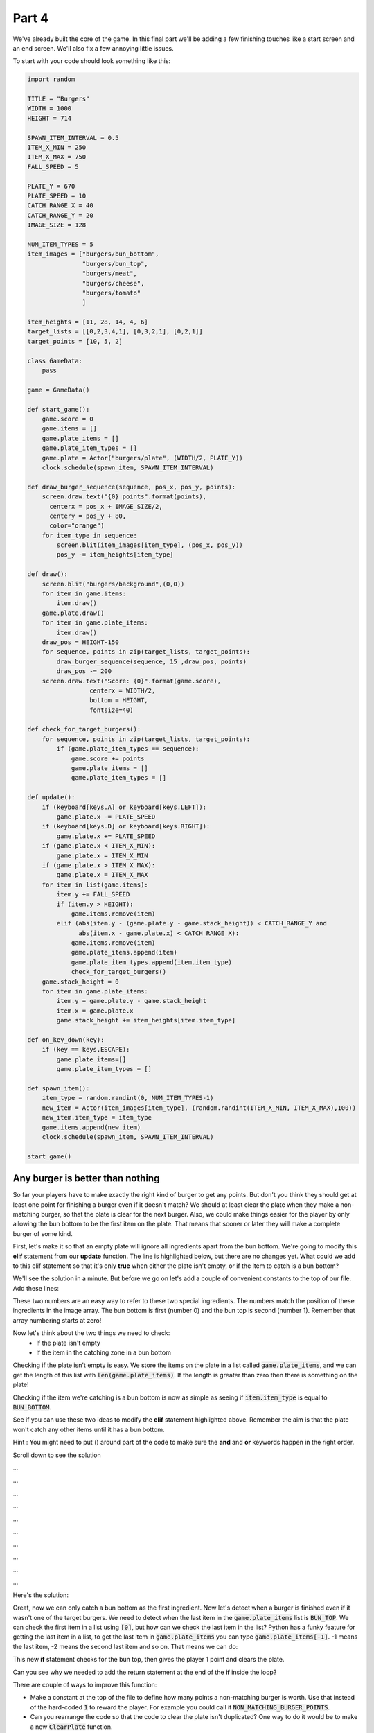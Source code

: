.. _part4:

.. role:: tip
.. role:: hidden
.. role:: beware


Part 4
==========================================================================
We've already built the core of the game.  In this final part we'll be adding a few finishing touches like a start screen and an end screen.  We'll also fix a few annoying little issues.

To start with your code should look something like this:

.. code-block:: python

    import random

    TITLE = "Burgers"
    WIDTH = 1000
    HEIGHT = 714

    SPAWN_ITEM_INTERVAL = 0.5
    ITEM_X_MIN = 250
    ITEM_X_MAX = 750
    FALL_SPEED = 5

    PLATE_Y = 670
    PLATE_SPEED = 10
    CATCH_RANGE_X = 40
    CATCH_RANGE_Y = 20
    IMAGE_SIZE = 128

    NUM_ITEM_TYPES = 5
    item_images = ["burgers/bun_bottom",
                   "burgers/bun_top",
                   "burgers/meat",
                   "burgers/cheese",
                   "burgers/tomato"
                   ]
                   
    item_heights = [11, 28, 14, 4, 6]
    target_lists = [[0,2,3,4,1], [0,3,2,1], [0,2,1]]
    target_points = [10, 5, 2]

    class GameData:
        pass

    game = GameData()

    def start_game():
        game.score = 0
        game.items = []
        game.plate_items = []
        game.plate_item_types = []
        game.plate = Actor("burgers/plate", (WIDTH/2, PLATE_Y))
        clock.schedule(spawn_item, SPAWN_ITEM_INTERVAL)

    def draw_burger_sequence(sequence, pos_x, pos_y, points):
        screen.draw.text("{0} points".format(points),
          centerx = pos_x + IMAGE_SIZE/2,
          centery = pos_y + 80,
          color="orange")
        for item_type in sequence:
            screen.blit(item_images[item_type], (pos_x, pos_y))
            pos_y -= item_heights[item_type]

    def draw():
        screen.blit("burgers/background",(0,0))
        for item in game.items:
            item.draw()
        game.plate.draw()
        for item in game.plate_items:
            item.draw()
        draw_pos = HEIGHT-150
        for sequence, points in zip(target_lists, target_points):
            draw_burger_sequence(sequence, 15 ,draw_pos, points)
            draw_pos -= 200
        screen.draw.text("Score: {0}".format(game.score),
                     centerx = WIDTH/2,
                     bottom = HEIGHT,
                     fontsize=40)
                     
    def check_for_target_burgers():
        for sequence, points in zip(target_lists, target_points):
            if (game.plate_item_types == sequence):
                game.score += points
                game.plate_items = []
                game.plate_item_types = []
                
    def update():
        if (keyboard[keys.A] or keyboard[keys.LEFT]):
            game.plate.x -= PLATE_SPEED
        if (keyboard[keys.D] or keyboard[keys.RIGHT]):
            game.plate.x += PLATE_SPEED
        if (game.plate.x < ITEM_X_MIN):
            game.plate.x = ITEM_X_MIN
        if (game.plate.x > ITEM_X_MAX):
            game.plate.x = ITEM_X_MAX
        for item in list(game.items):
            item.y += FALL_SPEED
            if (item.y > HEIGHT):
                game.items.remove(item)
            elif (abs(item.y - (game.plate.y - game.stack_height)) < CATCH_RANGE_Y and
                  abs(item.x - game.plate.x) < CATCH_RANGE_X):
                game.items.remove(item)
                game.plate_items.append(item)
                game.plate_item_types.append(item.item_type)
                check_for_target_burgers()
        game.stack_height = 0
        for item in game.plate_items:
            item.y = game.plate.y - game.stack_height
            item.x = game.plate.x
            game.stack_height += item_heights[item.item_type]

    def on_key_down(key):
        if (key == keys.ESCAPE):
            game.plate_items=[]
            game.plate_item_types = []

    def spawn_item():
        item_type = random.randint(0, NUM_ITEM_TYPES-1)
        new_item = Actor(item_images[item_type], (random.randint(ITEM_X_MIN, ITEM_X_MAX),100))
        new_item.item_type = item_type
        game.items.append(new_item)
        clock.schedule(spawn_item, SPAWN_ITEM_INTERVAL)

    start_game()

Any burger is better than nothing
---------------------------------

So far your players have to make exactly the right kind of burger to get any points.  But don't you think they should get at least one point for finishing a burger even if it doesn't match?  We should at least clear the plate when they make a non-matching burger, so that the plate is clear for the next burger. Also, we could make things easier for the player by only allowing the bun bottom to be the first item on the plate.  That means that sooner or later they will make a complete burger of some kind.


First, let's make it so that an empty plate will ignore all ingredients apart from the bun bottom.  We're going to modify this **elif** statement from our **update** function.  The line is highlighted below, but there are no changes yet.   What could we add to this elif statement so that it's only **true** when either the plate isn't empty, or if the item to catch is a bun bottom?

.. code-block:: python
    :emphasize-lines: 5-6

    for item in list(game.items):
        item.y += FALL_SPEED
        if (item.y > HEIGHT):
            game.items.remove(item)
        elif (abs(item.y - (game.plate.y - game.stack_height)) < CATCH_RANGE_Y and
              abs(item.x - game.plate.x) < CATCH_RANGE_X):
            game.items.remove(item)
            game.plate_items.append(item)
            game.plate_item_types.append(item.item_type)
            check_for_target_burgers()


We'll see the solution in a minute.  But before we go on let's add a couple of convenient constants to the top of our file.  Add these lines:

.. code-block:: python
    :emphasize-lines: 7-8

    item_images = ["burgers/bun_bottom",
    "burgers/bun_top",
    "burgers/meat",
    "burgers/cheese",
    "burgers/tomato"
    ]
    BUN_BOTTOM = 0
    BUN_TOP = 1

These two numbers are an easy way to refer to these two special ingredients.  The numbers match the position of these ingredients in the image array.  The bun bottom is first (number 0) and the bun top is second (number 1).  Remember that array numbering starts at zero!

Now let's think about the two things we need to check:
 - If the plate isn't empty
 - If the item in the catching zone in a bun bottom

Checking if the plate isn't empty is easy.  We store the items on the plate in a list called :code:`game.plate_items`,  and we can get the length of this list with :code:`len(game.plate_items)`.  If the length is greater than zero then there is something on the plate!

Checking if the item we're catching is a bun bottom is now as simple as seeing if :code:`item.item_type` is equal to :code:`BUN_BOTTOM`.

See if you can use these two ideas to modify the **elif** statement highlighted above.  Remember the aim is that the plate won't catch any other items until it has a bun bottom.

Hint : You might need to put () around part of the code to make sure the **and** and **or** keywords happen in the right order.


Scroll down to see the solution


...


...


...


...


...
 

...


...
 

...


...
 

...


Here's the solution:

.. code-block:: python
    :emphasize-lines: 5-7

    for item in list(game.items):
        item.y += FALL_SPEED
        if (item.y > HEIGHT):
            game.items.remove(item)
        elif (abs(item.y - (game.plate.y - game.stack_height)) < CATCH_RANGE_Y and
              abs(item.x - game.plate.x) < CATCH_RANGE_X and
              (len(game.plate_items) > 0 or item.item_type == BUN_BOTTOM)):
            game.items.remove(item)
            game.plate_items.append(item)
            game.plate_item_types.append(item.item_type)
            check_for_target_burgers()

.. image:: images/play_icon.png


Great, now we can only catch a bun bottom as the first ingredient.  Now let's detect when a burger is finished even if it wasn't one of the target burgers.  We need to detect when the last item in the :code:`game.plate_items` list is :code:`BUN_TOP`.  We can check the first item in a list using :code:`[0]`, but how can we check the last item in the list?  Python has a funky feature for getting the last item in a list, to get the last item in :code:`game.plate_items` you can type :code:`game.plate_items[-1]`.   -1 means the last item, -2 means the second last item and so on.  That means we can do:


.. code-block:: python
    :emphasize-lines: 7-11

    def check_for_target_burgers():
    for sequence, points in zip(target_lists, target_points):
        if (game.plate_item_types == sequence):
            game.score += points
            game.plate_items = []
            game.plate_item_types = []
            return
    if (game.plate_item_types[-1] == BUN_TOP):
        game.score += 1
        game.plate_item_types = []
        game.plate_items = []


This new **if** statement checks for the bun top, then gives the player 1 point and clears the plate.  

Can you see why we needed to add the return statement at the end of the **if** inside the loop? 

There are couple of ways to improve this function:

- Make a constant at the top of the file to define how many points a non-matching burger is worth. Use that instead of the hard-coded :code:`1` to reward the player.  For example you could call it :code:`NON_MATCHING_BURGER_POINTS`.

- Can you rearrange the code so that the code to clear the plate isn't duplicated?  One way to do it would be to make a new :code:`ClearPlate` function.


Too hungry to wait
------------------

Have you noticed that some times you have to wait a really long time to get the ingredient that you want?  It's up to you as the game designer, but I find this quite annoying.  Luckily there's an easy way to make it better!

Imagine rolling a die and trying to get a 6.  Who knows how long it could take?  You might never roll a 6!  Now imagine 6 cards numbered from 1 to 6, shuffled and placed face down in a pile.  If you pick them up, one at a time, trying to get a 6, how long will it take?  Even if you're really unlucky you're guaranteed to get one after 6 tries at the most, because by then you will have taken the whole pile!

This is what we'll do for burger ingredients.  We can make a list of ingredient to put in our "deck of cards".  Add this line:

.. code-block:: python
    :emphasize-lines: 7

    item_images = ["burgers/bun_bottom",
                    "burgers/bun_top",
                    "burgers/meat",
                    "burgers/cheese",
                    "burgers/tomato"
    ]
    random_item_list = [0,1,2,3,4]

Each number in the list corresponds an item in the :code:`item_images` list.  Now let's make a new list to store a shuffled version of this list:

.. code-block:: python
    :emphasize-lines: 2-3

    def start_game():
        game.queued_items = random_item_list[:]
        random.shuffle(game.queued_items)
        game.score = 0

This makes a copy of our list and then shuffles it up.  The :code:`[:]` here is very important.  It tells python to make a copy of the list.  If we had just done this:

.. code-block:: python

        game.queued_items = random_item_list   #Not using [:] 

Then :code:`game.queued_items` would be a different name for the same list!  This might not sound like a big deal, but soon we're going to start removing items from :code:`game.queued_items`, and if we had done it this way then that would mean that we would also be removing items from :code:`random_item_list` at the same time.  We don't want that to happen because we need that list to fill :code:`game.queued_items` back up again when it's empty.


:tip:`If you write Python code for long then sooner or later you're going to have a bug where you thought you had two different lists, but really you just had two different names for the same list.  Using [:] to make a copy of a list is often the way to fix it!`

So now let's change the **spawn_item** function so it uses the shuffled items from :code:`queued_items` instead of picking completely random items.

.. code-block:: python
    :emphasize-lines: 2-5

    def spawn_item():
        if (len(game.queued_items) == 0):
            game.queued_items = random_item_list[:]
            random.shuffle(game.queued_items)
        item_type = game.queued_items.pop()
        new_item = Actor(item_images[item_type], (random.randint(ITEM_X_MIN, ITEM_X_MAX),100))

:beware:`Make sure` you remove the old :code:`item_type = random.randint(0, NUM_ITEM_TYPES-1)` line!

Did you notice the **pop** function in the code we just added?  This is another built-in Python feature that gives you (returns) the last item from a list and *also removes that item from this list*.   We also added some code at the beginning of the function that checks to see if the :code:`game.queued_items` list is now empty, and if it is then it repopulates the list by doing another copy and shuffle.


.. image:: images/play_icon.png

Great!  Now it should be far more rare to see the same item coming twice in a row, and you'll never have to wait very long for any item.  Here's a puzzle:  what's the biggest number of non-cheese ingredients you would ever have to skip past to get a piece of cheese?


| Select this box with your mouse to see the answer:
| :hidden:`8 items.  There are 5 items that get shuffled and spawned in order. If the first item in the shuffled list was cheese and you just missed it you would have to skip past the other 4 in the list.  Then, the list would be shuffled again, and if you got really unlucky this time the cheese would be at the end of the list.  So you would have to wait past another 4 non-cheese items before you got to it.`


Here are a few more things to think about:

- Is it still possible to see the same item twice in a row?  Why?

- Did we really need to add code to the :code:`start_game` function to make this work?

- What would happen if we changed the line that creates :code:`random_item_list` to this:

.. code-block:: python
    
    random_item_list = [0,1,2,3,3,3,3,3,3,3,3,3,3,3,3,3,3,3,3,3,3,3,3,3,3,3,3,3,4]


Feel free to talk to a mentor about these questions.


What if the game itself was a burger?
-------------------------------------

So far this game is all meat, but most games have a beginning and an end.   Just like a burger needs a bun to hold it together, our game also needs a beginning and an end to complete the package.

First we'll add a simple intro screen,  add this new function that will draw the intro screen:


.. code-block:: python
    :emphasize-lines: 1-6

    def draw_before_game():
        screen.clear()          
        screen.draw.text("Press Space To Start", 
                         centerx = WIDTH/2, 
                         centery = HEIGHT/2,
                         color="white")

Then rename our old **draw** function to indicate that it's for drawing the game (and not the intro screen):

.. code-block:: python
    :emphasize-lines: 1

    def draw_game():
        screen.blit("burgers/background",(0,0))
        for item in game.items:
            item.draw()
            game.plate.draw()

But PyGame needs there to be a **draw** function.  So let's add one back in.  We'll make the new one choose which of our specialized draw functions it should use, but for now let's just make it call the intro one.

Add this new function:


.. code-block:: python
    :emphasize-lines: 1-2

    def draw():
        draw_before_game()

.. image:: images/play_icon.png

We can now see an intro screen, but there's no way get past the intro.  We need to add a variable to keep track of which part of the game we're in.  Let's add a few special constants to represent different stages of the game:

.. code-block:: python
    :emphasize-lines: 5-7

    TITLE = "Burgers"
    WIDTH = 1000
    HEIGHT = 1000

    BEFORE_GAME = 0
    IN_GAME     = 1
    AFTER_GAME  = 2

And we'll add a new variable to keep track of which stage we're in:

.. code-block:: python
    :emphasize-lines: 4

    class GameData:
        pass

    game = GameData()
    game.state = BEFORE_GAME

If you're wondering why we set this variable here at the top of file instead of in the :code:`start_game` function you'll find out later.

Now let's update that new **draw** function we added so that it calls different versions of the function depending on which stage of the game we're in:

.. code-block:: python
    :emphasize-lines: 2-7

    def draw():
        if (game.state == BEFORE_GAME):
            draw_before_game()
        elif (game.state == IN_GAME):
            draw_game()
        else: 
            draw_after_game()


Everything should still work the same still, but let's test to make sure:

.. image:: images/play_icon.png

Now we need to do the same thing for the **update** function.  We'll rename the function we already have to :code:`update_game`:


.. code-block:: python
    :emphasize-lines: 1
    
    def update_game():
        if (keyboard[keys.A] or keyboard[keys.LEFT]):
            game.plate.x -= PLATE_SPEED


Then we'll add a new **update** function that will call the right version depending on what stage we're in:

.. code-block:: python
    :emphasize-lines: 1-7

    def update():
        if (game.state == BEFORE_GAME):
            update_before_game()
        elif (game.state == IN_GAME):
            update_game()
        elif (game.state == AFTER_GAME):
            update_after_game()

Then we'll add the :code:`update_before_game` version.  All it needs to do is wait for the space key to be pressed and then change the stage.  Add this function somewhere near the **update** function:

.. code-block:: python
    :emphasize-lines: 1-4

    def update_before_game():
        if (keyboard[keys.SPACE]):
            game.state = IN_GAME
            start_game()


.. image:: images/play_icon.png


.. image:: images/burgers_double_start.png

Oops something weird happened!  It looks like there are too many ingredients coming down.  This is because we actually called the :code:`start_game` function twice!  Can you see how?


That's right, we still have a call to :code:`start_game` at the end of the file.  We don't need that any more, we just need the one that happens in the :code:`update_before_game` function.  Go ahead and remove the line at the end of the file that looks like this:

.. code-block:: python

    start_game()

.. image:: images/play_icon.png

Now things should be back to normal and we can see that our intro screen is working correctly!


Next we'll add an end screen.  First we need to decide when the game should end.  Let's say that it ends after a certain number of ingredients have fallen.  We'll make it 10 for now so it doesn't take a long time to test, and then when we're done we can put it up to something higher like 100.  Add this constant near the top of your file:


.. code-block:: python
    :emphasize-lines: 1

    NUM_ITEMS_IN_LEVEL = 10 #TODO change to 100 when game is finished

Programmers often leave themselves "TODO" notes in comments for things they need to do later.  (Remember that everything after a # is called a comment and is ignored by Python)

Then we can add a variable to track how many items we've spawned so far. While we're looking at the function we'll also add in a variable to track when we've triggered the end of the game.  You'll see why we need this later.

.. code-block:: python
    :emphasize-lines: 2-3

    def start_game():
        game.spawned_item_count = 0
        game.game_end_triggered = False
        game.queued_items = random_item_list[:]

We'll make this number go up everytime we spawn an item.  We'll also make it so that we stop spawning items when we've done enough.  Make this change to the end of the **spawn_item** function:


.. code-block:: python
    :emphasize-lines: 3-5

    new_item.item_type = item_type
    game.items.append(new_item)
    game.spawned_item_count += 1
    if(game.spawned_item_count < NUM_ITEMS_IN_LEVEL):
        clock.schedule(spawn_item, SPAWN_ITEM_INTERVAL)

Remember that the only reason the :code:`spawn_item` function keeps getting called is because of the :code:`clock.schedule` call which schedules the function to be be called again.  Now once we spawned all the items we don't schedule another call.

.. image:: images/play_icon.png

Now you should only see 10 items fall and no more!


We could make the game end once we've spawned the last item.  But it would look more natural if the last few items were allowed to drift down the screen before the game ends.  So that's what we'll do!  Let's add some code to the end of the **update_game** function to check for when all the items are gone:

.. code-block:: python
    :emphasize-lines: 6-7

    for item in game.plate_items:
        item.y = game.plate.y - game.stack_height
        item.x = game.plate.x
        game.stack_height += item_heights[item.item_type]

    if (game.spawned_item_count >= NUM_ITEMS_IN_LEVEL and len(game.items) == 0 ):
        game.state = AFTER_GAME


.. image:: images/play_icon.png

If you play now you should see the game does end after 10 items, but not the way we would like!  The game crashes!  

You might have already figured out why.  We wrote code in our :code:`update` and :code:`draw` functions that calls special after-the-game versions of those functions but we didn't ever define them! Let's add these functions now:


.. code-block:: python
    :emphasize-lines: 1-9

    def draw_after_game():
        screen.clear()
        screen.draw.text("Final Score = " + str(game.score), centerx = WIDTH/2, centery = 1/3 * HEIGHT,color="white", fontsize=80)
        screen.draw.text("Press Space To Start Again", centerx = WIDTH/2, centery = 2/3 *  HEIGHT,color="white", fontsize=80)

    def update_after_game():
        if (keyboard[keys.SPACE]):
            game.state = IN_GAME
            start_game()


You should be able to see what these two functions do.  The :code:`draw_after_game` function draws a couple of messages on the screen, and the :code:`update_after_game` function waits for the player to press space then it starts the game again.

.. image:: images/play_icon.png

You should now see a working final score screen!


One final tweak
---------------

You might have noticed that the game can end very suddenly, especially if you finish a burger with that very last ingredient.  Our finishing touch as programmers on this game will be to add a few seconds of delay after the end of the game before showing the final score.

Change the *if* at the end of the **update_game** function to this:


.. code-block:: python
    :emphasize-lines: 1-4

    if (game.spawned_item_count >= NUM_ITEMS_IN_LEVEL and len(game.items) == 0
        and game.game_end_triggered == False):
        clock.schedule(end_game, 2)
        game.game_end_triggered = True

and, of course, add the new function:

.. code-block:: python
    :emphasize-lines: 1-2

    def end_game():
        game.state = AFTER_GAME

.. image:: images/play_icon.png

You should now have a nice little pause at the end of the game before the final score screen is displayed.  These little details can make a big difference to how much people enjoy your game!

Can you see why we needed the :code:`game.game_end_triggered`?  

We need the :code:`game.game_end_triggered` variable to make sure we don't schedule more than one call to the :code:`end_game` function.

* If you want to find out what happens, just remove the :code:`game.game_end_triggered = True` line, and you'll see that some very strange stuff happens! (To make the strange things happen you need to finsh one game, then quickly press space to start the game again)



Finally, let's put the number of items in the game up to 100 like we said we would:

.. code-block:: python
    :emphasize-lines: 5

    BEFORE_GAME = 0
    IN_GAME     = 1
    AFTER_GAME  = 2

    NUM_ITEMS_IN_LEVEL = 100


And the game is finished!   See how many points you can get!

.. image:: images/play_icon.png


This was a big project - our code file is nearly 200 lines long!    Congratulations on making it to the end! 

If you feel like extending the game here are a few ideas for things you could try:

- Add some new target burger designs
- Add a new ingredient - maybe lettuce, some mustard or why not go crazy and add some M&Ms!
- Make it so that instead of targets designs the player just gets points the ingredients in the burger. E.g. meat is worth 5 points, cheese is worth 2, et.  But they only get the points once the bun top goes on
- Make it so that the player can move the plate up and down as well as side to side
- Make the aim of the game to make one of each target burger, and the goal is to do it as quickly as possible
- Make it so that player gets one point for every different burger they make, and instead of having a time limit, the game ends if you accidentally make a burger you made before.  


Don't forget you can ask a mentor for help with any of these ideas.  If you have your own ideas for how to improve the game then that's even better!




